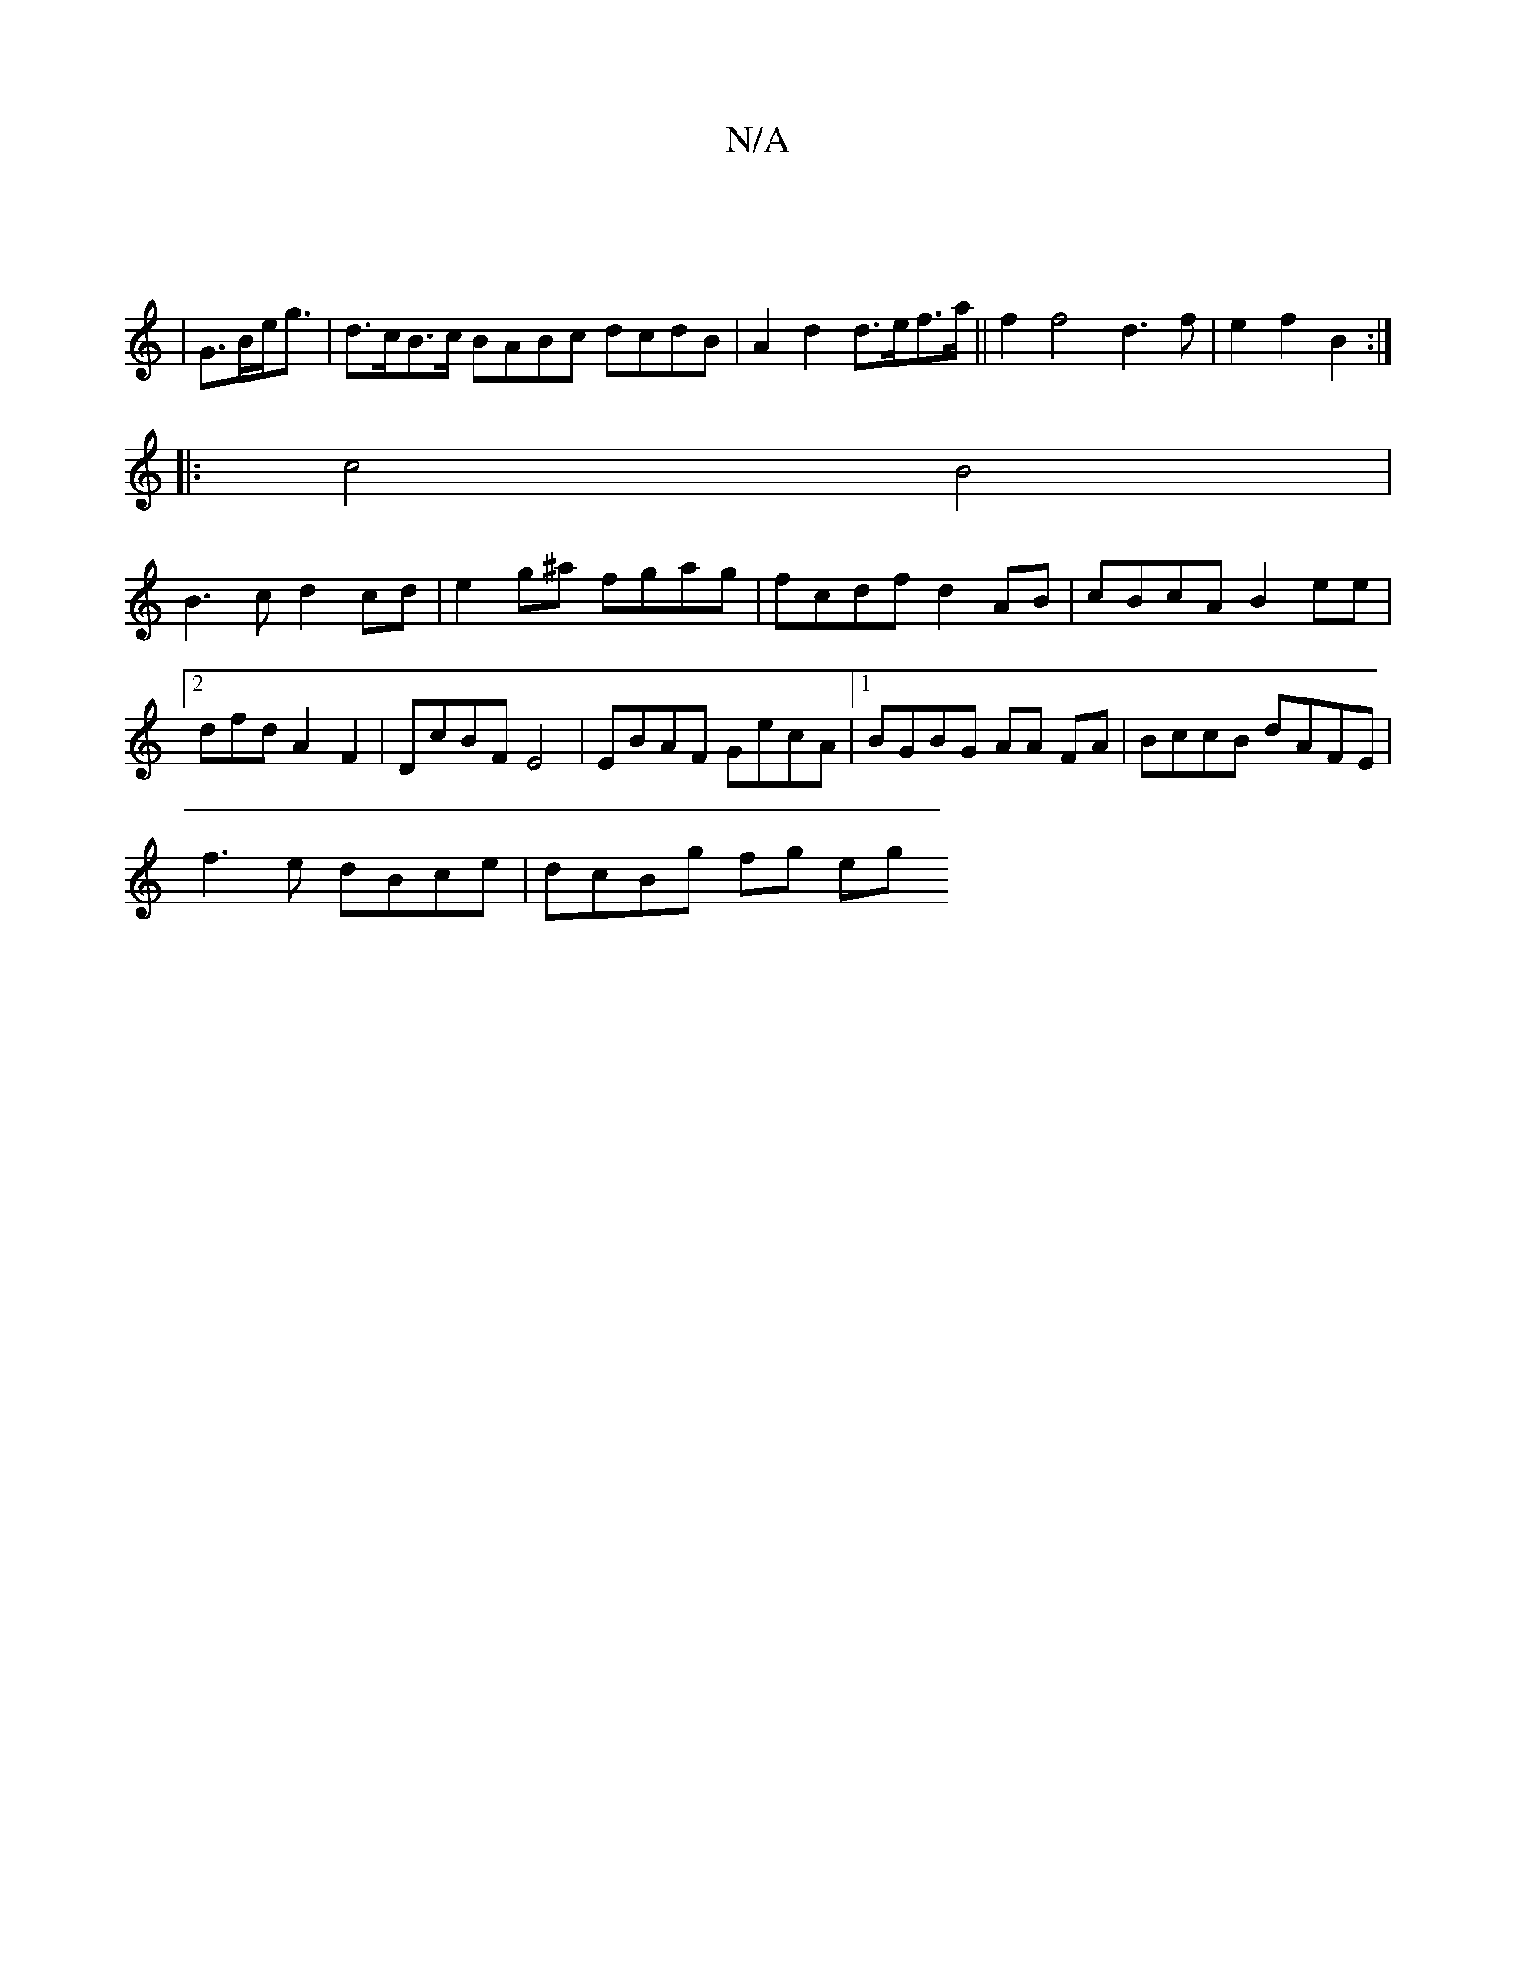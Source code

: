 X:1
T:N/A
M:4/4
R:N/A
K:Cmajor
:|
|G>Be<g|d>cB>c BABc dcdB|A2d2 d>ef>a||f2 f4 d3f | e2 f2 B2 :|
|: c4 B4 |
B3c d2 cd | e2g^a fgag | fcdf d2 AB|cBcA B2ee|2dfd A2 F2 | DcBF E4 | EBAF GecA |1 BGBG AA FA |BccB dAFE|
f3e dBce|dcBg fg eg